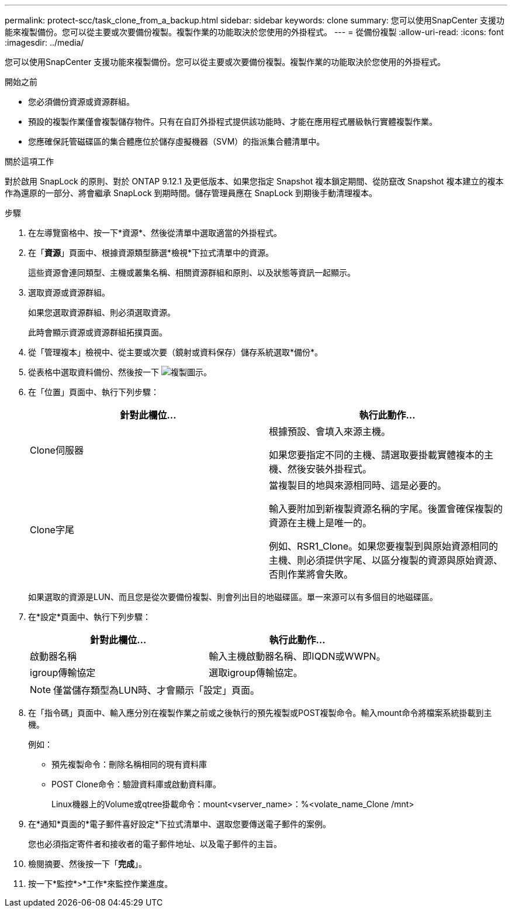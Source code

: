 ---
permalink: protect-scc/task_clone_from_a_backup.html 
sidebar: sidebar 
keywords: clone 
summary: 您可以使用SnapCenter 支援功能來複製備份。您可以從主要或次要備份複製。複製作業的功能取決於您使用的外掛程式。 
---
= 從備份複製
:allow-uri-read: 
:icons: font
:imagesdir: ../media/


[role="lead"]
您可以使用SnapCenter 支援功能來複製備份。您可以從主要或次要備份複製。複製作業的功能取決於您使用的外掛程式。

.開始之前
* 您必須備份資源或資源群組。
* 預設的複製作業僅會複製儲存物件。只有在自訂外掛程式提供該功能時、才能在應用程式層級執行實體複製作業。
* 您應確保託管磁碟區的集合體應位於儲存虛擬機器（SVM）的指派集合體清單中。


.關於這項工作
對於啟用 SnapLock 的原則、對於 ONTAP 9.12.1 及更低版本、如果您指定 Snapshot 複本鎖定期間、從防竄改 Snapshot 複本建立的複本作為還原的一部分、將會繼承 SnapLock 到期時間。儲存管理員應在 SnapLock 到期後手動清理複本。

.步驟
. 在左導覽窗格中、按一下*資源*、然後從清單中選取適當的外掛程式。
. 在「*資源*」頁面中、根據資源類型篩選*檢視*下拉式清單中的資源。
+
這些資源會連同類型、主機或叢集名稱、相關資源群組和原則、以及狀態等資訊一起顯示。

. 選取資源或資源群組。
+
如果您選取資源群組、則必須選取資源。

+
此時會顯示資源或資源群組拓撲頁面。

. 從「管理複本」檢視中、從主要或次要（鏡射或資料保存）儲存系統選取*備份*。
. 從表格中選取資料備份、然後按一下 image:../media/clone_icon.gif["複製圖示"]。
. 在「位置」頁面中、執行下列步驟：
+
|===
| 針對此欄位... | 執行此動作... 


 a| 
Clone伺服器
 a| 
根據預設、會填入來源主機。

如果您要指定不同的主機、請選取要掛載實體複本的主機、然後安裝外掛程式。



 a| 
Clone字尾
 a| 
當複製目的地與來源相同時、這是必要的。

輸入要附加到新複製資源名稱的字尾。後置會確保複製的資源在主機上是唯一的。

例如、RSR1_Clone。如果您要複製到與原始資源相同的主機、則必須提供字尾、以區分複製的資源與原始資源、否則作業將會失敗。

|===
+
如果選取的資源是LUN、而且您是從次要備份複製、則會列出目的地磁碟區。單一來源可以有多個目的地磁碟區。

. 在*設定*頁面中、執行下列步驟：
+
|===
| 針對此欄位... | 執行此動作... 


 a| 
啟動器名稱
 a| 
輸入主機啟動器名稱、即IQDN或WWPN。



 a| 
igroup傳輸協定
 a| 
選取igroup傳輸協定。

|===
+

NOTE: 僅當儲存類型為LUN時、才會顯示「設定」頁面。

. 在「指令碼」頁面中、輸入應分別在複製作業之前或之後執行的預先複製或POST複製命令。輸入mount命令將檔案系統掛載到主機。
+
例如：

+
** 預先複製命令：刪除名稱相同的現有資料庫
** POST Clone命令：驗證資料庫或啟動資料庫。
+
Linux機器上的Volume或qtree掛載命令：mount<vserver_name>：%<volate_name_Clone /mnt>



. 在*通知*頁面的*電子郵件喜好設定*下拉式清單中、選取您要傳送電子郵件的案例。
+
您也必須指定寄件者和接收者的電子郵件地址、以及電子郵件的主旨。

. 檢閱摘要、然後按一下「*完成*」。
. 按一下*監控*>*工作*來監控作業進度。

